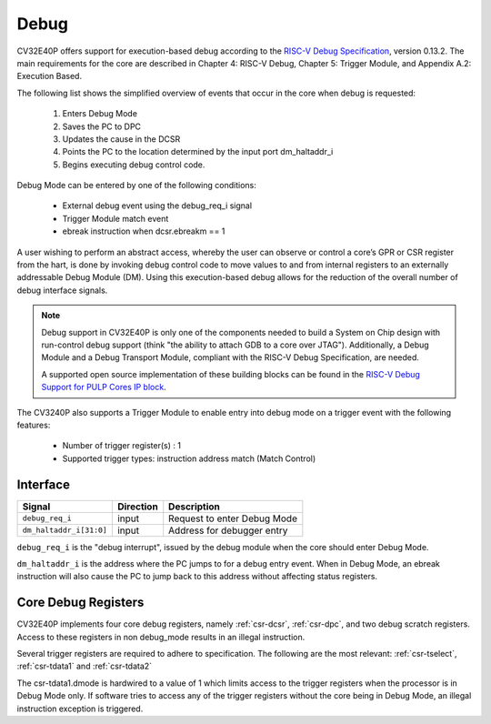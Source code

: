 Debug
=====

CV32E40P offers support for execution-based debug according to the `RISC-V Debug Specification <https://riscv.org/specifications/debug-specification/>`_, version 0.13.2. The main requirements for the core are described in Chapter 4: RISC-V Debug, Chapter 5: Trigger Module, and Appendix A.2: Execution Based.

The following list shows the simplified overview of events that occur in the core when debug is requested:

 #. Enters Debug Mode
 #. Saves the PC to DPC
 #. Updates the cause in the DCSR
 #. Points the PC to the location determined by the input port dm_haltaddr_i
 #. Begins executing debug control code.


Debug Mode can be entered by one of the following conditions:

 - External debug event using the debug_req_i signal
 - Trigger Module match event
 - ebreak instruction when dcsr.ebreakm == 1

A user wishing to perform an abstract access, whereby the user can observe or control a core’s GPR or CSR register from the hart, is done by invoking debug control code to move values to and from internal registers to an externally addressable Debug Module (DM). Using this execution-based debug allows for the reduction of the overall number of debug interface signals.

.. note::

   Debug support in CV32E40P is only one of the components needed to build a System on Chip design with run-control debug support (think "the ability to attach GDB to a core over JTAG").
   Additionally, a Debug Module and a Debug Transport Module, compliant with the RISC-V Debug Specification, are needed.

   A supported open source implementation of these building blocks can be found in the `RISC-V Debug Support for PULP Cores IP block <https://github.com/pulp-platform/riscv-dbg/>`_.


The CV3240P also supports a Trigger Module to enable entry into debug mode on a trigger event with the following features:

 - Number of trigger register(s) : 1
 - Supported trigger types: instruction address match (Match Control)


Interface
---------

+-------------------------+-----------+-----------------------------+
| Signal                  | Direction | Description                 |
+=========================+===========+=============================+
| ``debug_req_i``         | input     | Request to enter Debug Mode |
+-------------------------+-----------+-----------------------------+
| ``dm_haltaddr_i[31:0]`` | input     | Address for debugger entry  |
+-------------------------+-----------+-----------------------------+

``debug_req_i`` is the "debug interrupt", issued by the debug module when the core should enter Debug Mode.

``dm_haltaddr_i`` is the address where the PC jumps to for a debug entry event. When in Debug Mode, an ebreak instruction will also cause the PC to jump back to this address without affecting status registers.


Core Debug Registers
--------------------

CV32E40P implements four core debug registers, namely :ref:`csr-dcsr`, :ref:`csr-dpc`, and two debug scratch registers. Access to these registers in non debug_mode results in an illegal instruction.

Several trigger registers are required to adhere to specification. The following are the most relevant:
:ref:`csr-tselect`, :ref:`csr-tdata1` and :ref:`csr-tdata2`

The csr-tdata1.dmode is hardwired to a value of 1 which limits access to the trigger registers when the processor is in Debug Mode only. If software tries to access any of the trigger registers without the core being in Debug Mode, an illegal instruction exception is triggered.
